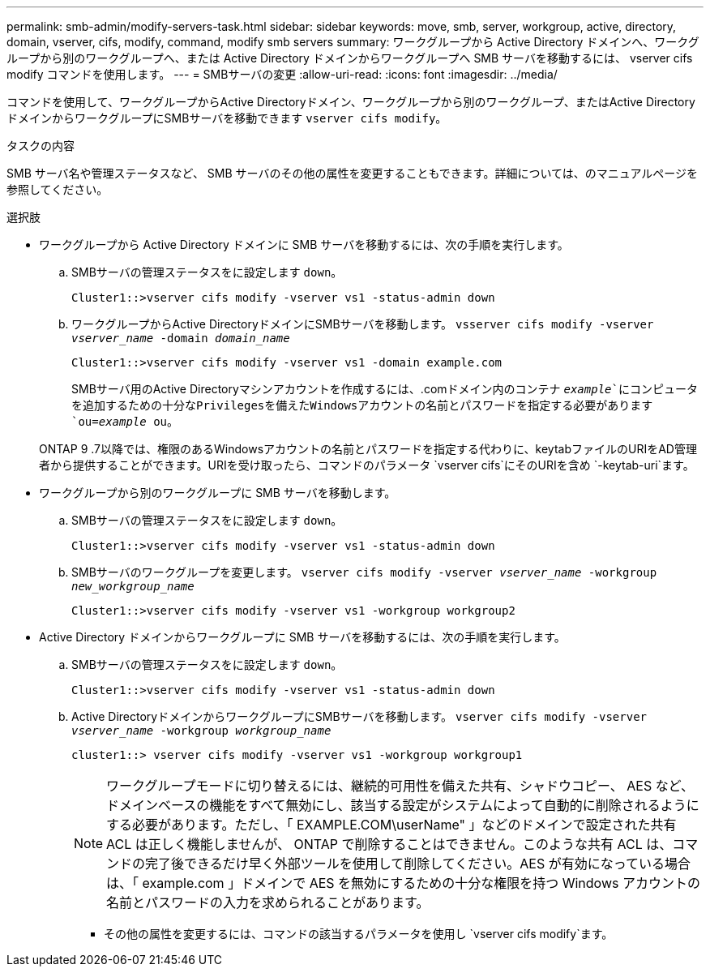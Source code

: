 ---
permalink: smb-admin/modify-servers-task.html 
sidebar: sidebar 
keywords: move, smb, server, workgroup, active, directory, domain, vserver, cifs, modify, command, modify smb servers 
summary: ワークグループから Active Directory ドメインへ、ワークグループから別のワークグループへ、または Active Directory ドメインからワークグループへ SMB サーバを移動するには、 vserver cifs modify コマンドを使用します。 
---
= SMBサーバの変更
:allow-uri-read: 
:icons: font
:imagesdir: ../media/


[role="lead"]
コマンドを使用して、ワークグループからActive Directoryドメイン、ワークグループから別のワークグループ、またはActive DirectoryドメインからワークグループにSMBサーバを移動できます `vserver cifs modify`。

.タスクの内容
SMB サーバ名や管理ステータスなど、 SMB サーバのその他の属性を変更することもできます。詳細については、のマニュアルページを参照してください。

.選択肢
* ワークグループから Active Directory ドメインに SMB サーバを移動するには、次の手順を実行します。
+
.. SMBサーバの管理ステータスをに設定します `down`。
+
[listing]
----
Cluster1::>vserver cifs modify -vserver vs1 -status-admin down
----
.. ワークグループからActive DirectoryドメインにSMBサーバを移動します。 `vsserver cifs modify -vserver _vserver_name_ -domain _domain_name_`
+
[listing]
----
Cluster1::>vserver cifs modify -vserver vs1 -domain example.com
----
+
SMBサーバ用のActive Directoryマシンアカウントを作成するには、.comドメイン内のコンテナ `_example_`にコンピュータを追加するための十分なPrivilegesを備えたWindowsアカウントの名前とパスワードを指定する必要があります `ou=_example_ ou`。

+
ONTAP 9 .7以降では、権限のあるWindowsアカウントの名前とパスワードを指定する代わりに、keytabファイルのURIをAD管理者から提供することができます。URIを受け取ったら、コマンドのパラメータ `vserver cifs`にそのURIを含め `-keytab-uri`ます。



* ワークグループから別のワークグループに SMB サーバを移動します。
+
.. SMBサーバの管理ステータスをに設定します `down`。
+
[listing]
----
Cluster1::>vserver cifs modify -vserver vs1 -status-admin down
----
.. SMBサーバのワークグループを変更します。 `vserver cifs modify -vserver _vserver_name_ -workgroup _new_workgroup_name_`
+
[listing]
----
Cluster1::>vserver cifs modify -vserver vs1 -workgroup workgroup2
----


* Active Directory ドメインからワークグループに SMB サーバを移動するには、次の手順を実行します。
+
.. SMBサーバの管理ステータスをに設定します `down`。
+
[listing]
----
Cluster1::>vserver cifs modify -vserver vs1 -status-admin down
----
.. Active DirectoryドメインからワークグループにSMBサーバを移動します。 `vserver cifs modify -vserver _vserver_name_ -workgroup _workgroup_name_`
+
[listing]
----
cluster1::> vserver cifs modify -vserver vs1 -workgroup workgroup1
----
+
[NOTE]
====
ワークグループモードに切り替えるには、継続的可用性を備えた共有、シャドウコピー、 AES など、ドメインベースの機能をすべて無効にし、該当する設定がシステムによって自動的に削除されるようにする必要があります。ただし、「 EXAMPLE.COM\userName" 」などのドメインで設定された共有 ACL は正しく機能しませんが、 ONTAP で削除することはできません。このような共有 ACL は、コマンドの完了後できるだけ早く外部ツールを使用して削除してください。AES が有効になっている場合は、「 example.com 」ドメインで AES を無効にするための十分な権限を持つ Windows アカウントの名前とパスワードの入力を求められることがあります。

====
+
*** その他の属性を変更するには、コマンドの該当するパラメータを使用し `vserver cifs modify`ます。





